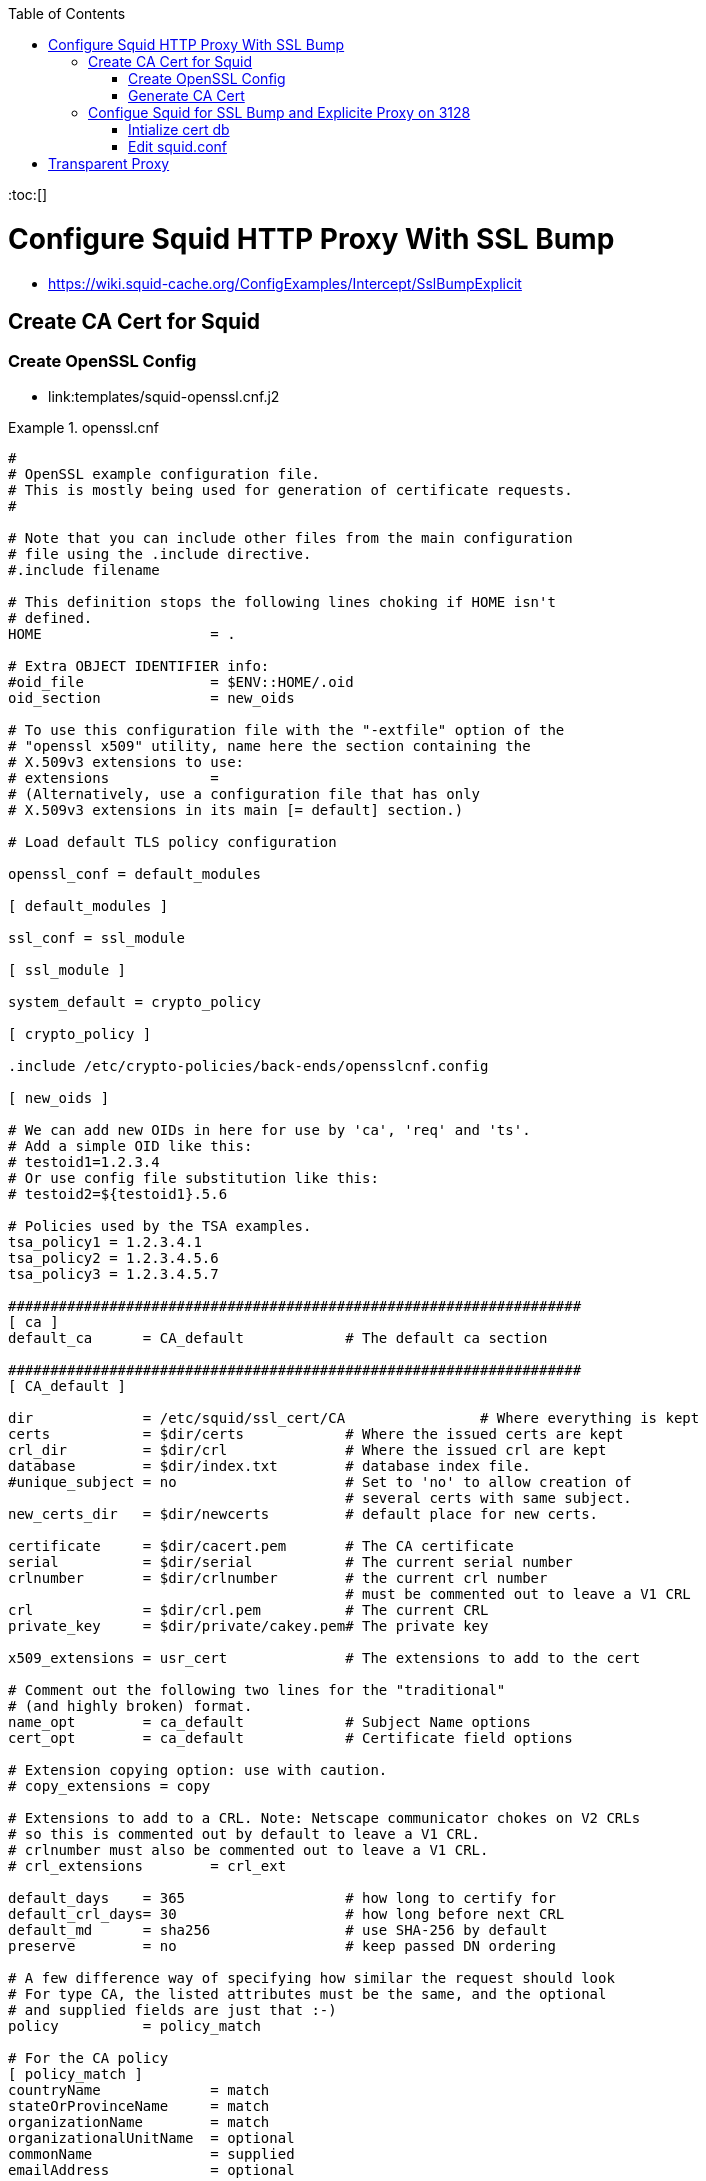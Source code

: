 :toc:
:toc:[]

= Configure Squid HTTP Proxy With SSL Bump

* https://wiki.squid-cache.org/ConfigExamples/Intercept/SslBumpExplicit

== Create CA Cert for Squid

=== Create OpenSSL Config

* link:templates/squid-openssl.cnf.j2

.openssl.cnf
====
[source,ini]
----
#
# OpenSSL example configuration file.
# This is mostly being used for generation of certificate requests.
#

# Note that you can include other files from the main configuration
# file using the .include directive.
#.include filename

# This definition stops the following lines choking if HOME isn't
# defined.
HOME			= .

# Extra OBJECT IDENTIFIER info:
#oid_file		= $ENV::HOME/.oid
oid_section		= new_oids

# To use this configuration file with the "-extfile" option of the
# "openssl x509" utility, name here the section containing the
# X.509v3 extensions to use:
# extensions		=
# (Alternatively, use a configuration file that has only
# X.509v3 extensions in its main [= default] section.)

# Load default TLS policy configuration

openssl_conf = default_modules

[ default_modules ]

ssl_conf = ssl_module

[ ssl_module ]

system_default = crypto_policy

[ crypto_policy ]

.include /etc/crypto-policies/back-ends/opensslcnf.config

[ new_oids ]

# We can add new OIDs in here for use by 'ca', 'req' and 'ts'.
# Add a simple OID like this:
# testoid1=1.2.3.4
# Or use config file substitution like this:
# testoid2=${testoid1}.5.6

# Policies used by the TSA examples.
tsa_policy1 = 1.2.3.4.1
tsa_policy2 = 1.2.3.4.5.6
tsa_policy3 = 1.2.3.4.5.7

####################################################################
[ ca ]
default_ca	= CA_default		# The default ca section

####################################################################
[ CA_default ]

dir		= /etc/squid/ssl_cert/CA		# Where everything is kept
certs		= $dir/certs		# Where the issued certs are kept
crl_dir		= $dir/crl		# Where the issued crl are kept
database	= $dir/index.txt	# database index file.
#unique_subject	= no			# Set to 'no' to allow creation of
					# several certs with same subject.
new_certs_dir	= $dir/newcerts		# default place for new certs.

certificate	= $dir/cacert.pem 	# The CA certificate
serial		= $dir/serial 		# The current serial number
crlnumber	= $dir/crlnumber	# the current crl number
					# must be commented out to leave a V1 CRL
crl		= $dir/crl.pem 		# The current CRL
private_key	= $dir/private/cakey.pem# The private key

x509_extensions	= usr_cert		# The extensions to add to the cert

# Comment out the following two lines for the "traditional"
# (and highly broken) format.
name_opt 	= ca_default		# Subject Name options
cert_opt 	= ca_default		# Certificate field options

# Extension copying option: use with caution.
# copy_extensions = copy

# Extensions to add to a CRL. Note: Netscape communicator chokes on V2 CRLs
# so this is commented out by default to leave a V1 CRL.
# crlnumber must also be commented out to leave a V1 CRL.
# crl_extensions	= crl_ext

default_days	= 365			# how long to certify for
default_crl_days= 30			# how long before next CRL
default_md	= sha256		# use SHA-256 by default
preserve	= no			# keep passed DN ordering

# A few difference way of specifying how similar the request should look
# For type CA, the listed attributes must be the same, and the optional
# and supplied fields are just that :-)
policy		= policy_match

# For the CA policy
[ policy_match ]
countryName		= match
stateOrProvinceName	= match
organizationName	= match
organizationalUnitName	= optional
commonName		= supplied
emailAddress		= optional

# For the 'anything' policy
# At this point in time, you must list all acceptable 'object'
# types.
[ policy_anything ]
countryName		= optional
stateOrProvinceName	= optional
localityName		= optional
organizationName	= optional
organizationalUnitName	= optional
commonName		= supplied
emailAddress		= optional

####################################################################
[ req ]
default_bits		= 2048
default_md		= sha256
default_keyfile 	= privkey.pem
distinguished_name	= req_distinguished_name
attributes		= req_attributes
x509_extensions	= v3_ca	# The extensions to add to the self signed cert

# Passwords for private keys if not present they will be prompted for
input_password = 41e821a9-3727
output_password = 41e821a9-3727

# This sets a mask for permitted string types. There are several options.
# default: PrintableString, T61String, BMPString.
# pkix	 : PrintableString, BMPString (PKIX recommendation before 2004)
# utf8only: only UTF8Strings (PKIX recommendation after 2004).
# nombstr : PrintableString, T61String (no BMPStrings or UTF8Strings).
# MASK:XXXX a literal mask value.
# WARNING: ancient versions of Netscape crash on BMPStrings or UTF8Strings.
string_mask = utf8only

# req_extensions = v3_req # The extensions to add to a certificate request

[ req_distinguished_name ]
countryName			= Country Name (2 letter code)
countryName_default		= US
countryName_min			= 2
countryName_max			= 2

stateOrProvinceName		= State or Province Name (full name)
stateOrProvinceName_default	= CA

localityName			= Locality Name (eg, city)
localityName_default		= Oakland

0.organizationName		= Organization Name (eg, company)
0.organizationName_default	= Bewley Internet Solutions

# we can do this but it is not needed normally :-)
#1.organizationName		= Second Organization Name (eg, company)
#1.organizationName_default	= World Wide Web Pty Ltd

organizationalUnitName		= Organizational Unit Name (eg, section)
organizationalUnitName_default	= Cotter

commonName			= Common Name (eg, your name or your server\'s hostname)
commonName_max			= 64
commonName_default		= infra.lab.bewley.net

emailAddress			= Email Address
emailAddress_max		= 64
emailAddress_default		= dale@bewley.net

# SET-ex3			= SET extension number 3

[ req_attributes ]
challengePassword		= A challenge password
challengePassword_min		= 4
challengePassword_max		= 20

unstructuredName		= An optional company name

[ usr_cert ]

# These extensions are added when 'ca' signs a request.

# This goes against PKIX guidelines but some CAs do it and some software
# requires this to avoid interpreting an end user certificate as a CA.

basicConstraints=CA:FALSE

# Here are some examples of the usage of nsCertType. If it is omitted
# the certificate can be used for anything *except* object signing.

# This is OK for an SSL server.
# nsCertType			= server

# For an object signing certificate this would be used.
# nsCertType = objsign

# For normal client use this is typical
# nsCertType = client, email

# and for everything including object signing:
# nsCertType = client, email, objsign

# This is typical in keyUsage for a client certificate.
# keyUsage = nonRepudiation, digitalSignature, keyEncipherment

# This will be displayed in Netscape's comment listbox.
nsComment			= "OpenSSL Generated Certificate"

# PKIX recommendations harmless if included in all certificates.
subjectKeyIdentifier=hash
authorityKeyIdentifier=keyid,issuer

# This stuff is for subjectAltName and issuerAltname.
# Import the email address.
# subjectAltName=email:copy
# An alternative to produce certificates that aren't
# deprecated according to PKIX.
subjectAltName=email:move

# Copy subject details
# issuerAltName=issuer:copy

#nsCaRevocationUrl		= http://www.domain.dom/ca-crl.pem
#nsBaseUrl
#nsRevocationUrl
#nsRenewalUrl
#nsCaPolicyUrl
#nsSslServerName

# This is required for TSA certificates.
# extendedKeyUsage = critical,timeStamping

[ v3_req ]

# Extensions to add to a certificate request

basicConstraints = CA:FALSE
keyUsage = nonRepudiation, digitalSignature, keyEncipherment

[ v3_ca ]


# Extensions for a typical CA


# PKIX recommendation.

subjectKeyIdentifier=hash

authorityKeyIdentifier=keyid:always,issuer:always

basicConstraints = critical,CA:true

# Key usage: this is typical for a CA certificate. However since it will
# prevent it being used as an test self-signed certificate it is best
# left out by default.
# keyUsage = cRLSign, keyCertSign

# Some might want this also
# nsCertType = sslCA, emailCA

# Include email address in subject alt name: another PKIX recommendation
# subjectAltName=email:copy
# Copy issuer details
# issuerAltName=issuer:copy

# DER hex encoding of an extension: beware experts only!
# obj=DER:02:03
# Where 'obj' is a standard or added object
# You can even override a supported extension:
# basicConstraints= critical, DER:30:03:01:01:FF

####################################################################
# Same as above, but CA req already has SubjectAltName
[ v3_ca_has_san ]
subjectKeyIdentifier = hash
authorityKeyIdentifier = keyid:always,issuer:always
basicConstraints = CA:true

[ crl_ext ]

# CRL extensions.
# Only issuerAltName and authorityKeyIdentifier make any sense in a CRL.

# issuerAltName=issuer:copy
authorityKeyIdentifier=keyid:always

[ proxy_cert_ext ]
# These extensions should be added when creating a proxy certificate

# This goes against PKIX guidelines but some CAs do it and some software
# requires this to avoid interpreting an end user certificate as a CA.

basicConstraints=CA:FALSE

# Here are some examples of the usage of nsCertType. If it is omitted
# the certificate can be used for anything *except* object signing.

# This is OK for an SSL server.
# nsCertType			= server

# For an object signing certificate this would be used.
# nsCertType = objsign

# For normal client use this is typical
# nsCertType = client, email

# and for everything including object signing:
# nsCertType = client, email, objsign

# This is typical in keyUsage for a client certificate.
# keyUsage = nonRepudiation, digitalSignature, keyEncipherment

# This will be displayed in Netscape's comment listbox.
nsComment			= "OpenSSL Generated Certificate"

# PKIX recommendations harmless if included in all certificates.
subjectKeyIdentifier=hash
authorityKeyIdentifier=keyid,issuer

# This stuff is for subjectAltName and issuerAltname.
# Import the email address.
# subjectAltName=email:copy
# An alternative to produce certificates that aren't
# deprecated according to PKIX.
subjectAltName=email:move

# Copy subject details
# issuerAltName=issuer:copy

#nsCaRevocationUrl		= http://www.domain.dom/ca-crl.pem
#nsBaseUrl
#nsRevocationUrl
#nsRenewalUrl
#nsCaPolicyUrl
#nsSslServerName

# This really needs to be in place for it to be a proxy certificate.
proxyCertInfo=critical,language:id-ppl-anyLanguage,pathlen:3,policy:foo

####################################################################
[ tsa ]

default_tsa = tsa_config1	# the default TSA section

[ tsa_config1 ]

# These are used by the TSA reply generation only.
dir		= /etc/squid/ssl_cert/CA		# TSA root directory
serial		= $dir/tsaserial	# The current serial number (mandatory)
crypto_device	= builtin		# OpenSSL engine to use for signing
signer_cert	= $dir/tsacert.pem 	# The TSA signing certificate
					# (optional)
certs		= $dir/cacert.pem	# Certificate chain to include in reply
					# (optional)
signer_key	= $dir/private/tsakey.pem # The TSA private key (optional)
signer_digest  = sha256			# Signing digest to use. (Optional)
default_policy	= tsa_policy1		# Policy if request did not specify it
					# (optional)
other_policies	= tsa_policy2, tsa_policy3	# acceptable policies (optional)
digests     = sha1, sha256, sha384, sha512  # Acceptable message digests (mandatory)
accuracy	= secs:1, millisecs:500, microsecs:100	# (optional)
clock_precision_digits  = 0	# number of digits after dot. (optional)
ordering		= yes	# Is ordering defined for timestamps?
				# (optional, default: no)
tsa_name		= yes	# Must the TSA name be included in the reply?
				# (optional, default: no)
ess_cert_id_chain	= no	# Must the ESS cert id chain be included?
				# (optional, default: no)
ess_cert_id_alg		= sha1	# algorithm to compute certificate
				# identifier (optional, default: sha1)
----
====

=== Generate CA Cert

[source,bash]
----
# https://www.phildev.net/ssl/creating_ca.html
mkdir /etc/squid/ssl_cert
cd /etc/squid/ssl_cert
mkdir CA
mkdir CA/{certsdb,certreqs,crl,private}
chmod 700 CA/private
touch CA/index.txt
cp -p /etc/pki/tls/openssl.cnf CA
# edit ^ per above config file

openssl req \
    -new \
    -newkey rsa:2048 \
    -days 365 \
    -sha256 \
    -nodes -x509 \
    -keyout private/cakey.pem -out careq.pem -config ./openssl.cnf

# create CSR
openssl req \
        -new \
        -newkey rsa:2048 \
        -keyout private/cakey.pem \
        -out careq.pem \
        -config ./openssl.cnf

# create self-signed CA
openssl ca \
        -create_serial \
        -out cacert.pem \
        -days 365 \
        -keyfile private/cakey.pem \
        -selfsign \
        -extensions v3_ca_has_san \
        -config ./openssl.cnf \
        -infiles careq.pem
        ``
# strip password from cert
openssl rsa \
        -in private/cakey.pem \
        -out private/cakey-decrypted.pem

# create PEM from decrypted key and cert
cat private/cakey-decrypted.pem  \
        newcerts/6F3756B110C445A8F889CB67CBDC896D22273438.pem  > myCA.pem

# distribute to squid
cp -p myCA.pem /etc/squid/ssl_cert/
openssl x509 \
        -in /etc/squid/ssl_cert/myCA.pem \
        -outform DER \
        -out /etc/squid/ssl_cert/myCA.der
----

* Distribute myCA.der to clients for trusting as root CA

== Configue Squid for SSL Bump and Explicite Proxy on 3128

=== Intialize cert db

[source,bash]
----
/usr/lib64/squid/security_file_certgen -c \
        -s /var/lib/ssl_db -M 4MB
chown squid:squid -R /var/lib/ssl_db
restorecon -vR /var/lib/ssl_db
----

=== Edit squid.conf

.squid.conf
====
[source,ini]
----
# AUTH_PARAM
#   htpasswd -c -b -B /etc/squid/htpasswd proxyuser proxypass
auth_param basic program /usr/lib64/squid/basic_ncsa_auth /etc/squid/htpasswd
auth_param basic realm Authentication REQUIRED

# ACLS
acl SSL_ports port 443

acl CONNECT method CONNECT

# Local Networks
acl localnet src 192.168.1.0/24
acl localnet src 192.168.4.0/24

acl Safe_ports port 21 #ftp
acl Safe_ports port 70 #gopher
acl Safe_ports port 80 #http
acl Safe_ports port 210 #wais
acl Safe_ports port 280 #http-mgmt
acl Safe_ports port 443 #https
acl Safe_ports port 488 #gss-http
acl Safe_ports port 591 #filemaker
acl Safe_ports port 777 #multiling http
acl Safe_ports port 1025-65535 #unregistered ports
acl step1 at_step SslBump1

http_access deny !Safe_ports
http_access deny CONNECT !SSL_ports
http_access allow localhost manager
http_access deny manager
http_access allow localhost
http_access allow localnet
http_access deny all

refresh_pattern ^ftp: 1440 20% 10080
refresh_pattern ^gopher: 1440 0% 1440
refresh_pattern -i (/cgi-bin/|\?) 0 0% 0
refresh_pattern (Release|Packages(.gz)*)$ 0 20% 2880
refresh_pattern . 0 20% 4320

#http_port 3128
http_port 3128 ssl-bump cert=/etc/squid/ssl_cert/myCA.pem generate-host-certificates=on dynamic_cert_mem_cache_size=4MB
# run this by hand once first:
#  /usr/lib64/squid/security_file_certgen -c -s /var/lib/ssl_db -M 4MB
#  restorecon -vR /var/lib/ssl_db
sslcrtd_program /usr/lib64/squid/security_file_certgen -s /var/lib/ssl_db -M 4MB
ssl_bump peek step1
ssl_bump bump all
tls_outgoing_options cafile=/etc/pki/ca-trust/extracted/openssl/ca-bundle.trust.crt cipher=HIGH:MEDIUM:!RC4:!aNULL:!eNULL:!LOW:!3DES:!MD5:!EXP:!PSK:!SRP:!DSS

shutdown_lifetime 30 seconds
httpd_suppress_version_string on
----
====

= Transparent Proxy

TBD untested

* Related https://bugzilla.redhat.com/show_bug.cgi?id=1773419